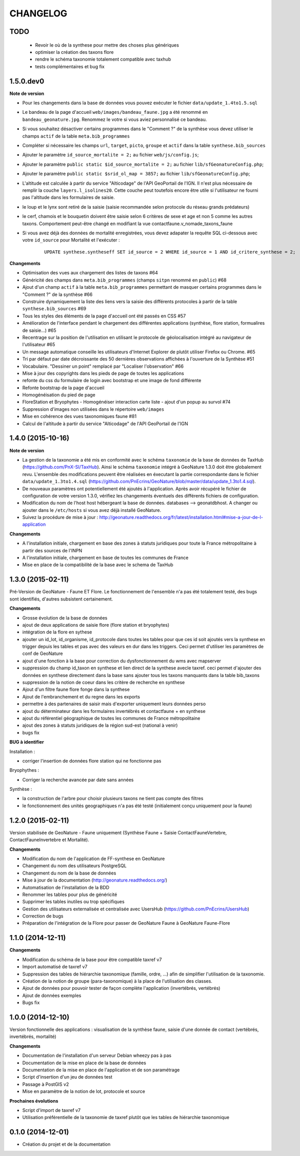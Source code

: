 =========
CHANGELOG
=========

TODO
----

 - Revoir le où de la synthese pour mettre des choses plus génériques
 - optimiser la création des taxons flore
 - rendre le schéma taxonomie totalement compatible avec taxhub
 - tests complémentaires et bug fix

 
1.5.0.dev0
------------------

**Note de version**

* Pour les changements dans la base de données vous pouvez exécuter le fichier ``data/update_1.4to1.5.sql``
* Le bandeau de la page d'accueil ``web/images/bandeau_faune.jpg`` a été renommé en ``bandeau_geonature.jpg``. Renommez le votre si vous aviez personnalisé ce bandeau.
* Si vous souhaitez désactiver certains programmes dans le "Comment ?" de la synthèse vous devez utiliser le champs ``actif`` de la table ``meta.bib_programmes``
* Compléter si nécessaire les champs ``url``, ``target``, ``picto``, ``groupe`` et ``actif`` dans la table ``synthese.bib_sources``
* Ajouter le paramètre ``id_source_mortalite = 2;`` au fichier ``web/js/config.js``;
* Ajouter le paramètre ``public static $id_source_mortalite = 2;`` au fichier ``lib/sfGeonatureConfig.php``;
* Ajouter le paramètre ``public static $srid_ol_map = 3857;`` au fichier ``lib/sfGeonatureConfig.php``;
* L'altitude est calculée à partir du service "Alticodage" de l'API GeoPortail de l'IGN. Il n'est plus nécessaire de remplir la couche ``layers.l_isolines20``. Cette couche peut toutefois encore être utile si l'utilisateur ne fourni pas l'altitude dans les formulaires de saisie.
* le loup et le lynx sont retiré de la saisie (saisie recommandée selon protocole du réseau grands prédateurs)
* le cerf, chamois et le bouquetin doivent être saisie selon 6 critères de sexe et age et non 5 comme les autres taxons. Comportement peut-être changé en modifiant la vue contactfaune.v_nomade_taxons_faune
* Si vous avez déjà des données de mortalité enregistrées, vous devez adapater la requête SQL ci-dessous avec votre ``id_source`` pour Mortalité et l'exécuter :
    
    ::
    
        UPDATE synthese.syntheseff SET id_source = 2 WHERE id_source = 1 AND id_critere_synthese = 2;

**Changements**

* Optimisation des vues aux chargement des listes de taxons #64
* Généricité des champs dans ``meta.bib_programmes`` (champs ``sitpn`` renommé en ``public``) #68
* Ajout d'un champ ``actif`` à la table ``meta.bib_programmes`` permettant de masquer certains programmes dans le "Comment ?" de la synthèse #66
* Construire dynamiquement la liste des liens vers la saisie des différents protocoles à partir de la table ``synthese.bib_sources`` #69
* Tous les styles des éléments de la page d'accueil ont été passés en CSS #57
* Amélioration de l'interface pendant le chargement des différentes applications (synthèse, flore station, formualires de saisie...) #65
* Recentrage sur la position de l'utilisation en utilisant le protocole de géolocalisation intégré au navigateur de l'utilisateur #65
* Un message automatique conseille les utilisateurs d'Internet Explorer de plutôt utiliser Firefox ou Chrome. #65
* Tri par défaut par date décroissante des 50 dernières observations affichées à l'ouverture de la Synthèse #51
* Vocabulaire. "Dessiner un point" remplacé par "Localiser l'observation" #66
* Mise à jour des copyrights dans les pieds de page de toutes les applications
* refonte du css du formulaire de login avec bootstrap et une image de fond différente
* Refonte bootstrap de la page d'accueil
* Homogénéisation du pied de page
* FloreStation et Bryophytes - Homogénéiser interaction carte liste - ajout d'un popup au survol #74 
* Suppression d'images non utilisées dans le répertoire ``web/images``
* Mise en cohérence des vues taxonomiques faune #81
* Calcul de l'altitude à partir du service "Alticodage" de l'API GeoPortail de l'IGN
 
 
1.4.0 (2015-10-16)
------------------

**Note de version**

* La gestion de la taxonomie a été mis en conformité avec le schéma ``taxonomie`` de la base de données de TaxHub (https://github.com/PnX-SI/TaxHub). Ainsi le schéma ``taxonomie`` intégré à GeoNature 1.3.0 doit être globalement revu. L'ensemble des modifications peuvent être réalisées en éxecutant la partie correspondante dans le fichier ``data/update_1.3to1.4.sql`` (https://github.com/PnEcrins/GeoNature/blob/master/data/update_1.3to1.4.sql).
* De nouveaux paramètres ont potentiellement été ajoutés à l'application. Après avoir récupéré le fichier de configuration de votre version 1.3.0, vérifiez les changements éventuels des différents fichiers de configuration.
* Modification du nom de l'host host hébergeant la base de données. databases --> geonatdbhost. A changer ou ajouter dans le ``/etc/hosts`` si vous avez déjà installé GeoNature.
* Suivez la procédure de mise à jour : http://geonature.readthedocs.org/fr/latest/installation.html#mise-a-jour-de-l-application

**Changements**

* A l'installation initiale, chargement en base des zones à statuts juridiques pour toute la France métropolitaine à partir des sources de l'INPN
* A l'installation initiale, chargement en base de toutes les communes de France
* Mise en place de la compatibilité de la base avec le schema de TaxHub


1.3.0 (2015-02-11)
------------------

Pré-Version de GeoNature - Faune ET Flore. Le fonctionnement de l'ensemble n'a pas été totalement testé, des bugs sont identifiés, d'autres subsistent certainement.

**Changements**

* Grosse évolution de la base de données
* ajout de deux applications de saisie flore (flore station et bryophytes)
* intégration de la flore en sythese
* ajouter un id_lot, id_organisme, id_protocole dans toutes les tables pour que ces id soit ajoutés vers la synthese en trigger depuis les tables et pas avec des valeurs en dur dans les triggers. Ceci permet d'utiliser les paramètres de conf de GeoNature
* ajout d'une fonction à la base pour correction du dysfonctionnement du wms avec mapserver
* suppression du champ id_taxon en synthese et lien direct de la synthese avecle taxref. ceci permet d'ajouter des données en synthese directement dans la base sans ajouter tous les taxons manquants dans la table bib_taxons
* suppression de la notion de coeur dans les critère de recherche en synthese
* Ajout d'un filtre faune flore fonge dans la synthese
* Ajout de l'embranchement et du regne dans les exports
* permettre à des partenaires de saisir mais d'exporter uniquement leurs données perso
* ajout du déterminateur dans les formulaires invertébrés et contactfaune + en synthese
* ajout du référentiel géographique de toutes les communes de France métropolitaine
* ajout des zones à statuts juridiques de la région sud-est (national à venir)
* bugs fix
 
**BUG à identifier**

Installation :

* corriger l'insertion de données flore station qui ne fonctionne pas

Bryophythes :

* Corriger la recherche avancée par date sans années

Synthèse :

* la construction de l'arbre pour choisir plusieurs taxons ne tient pas compte des filtres
* le fonctionnement des unités geographiques n'a pas été testé (initialement conçu uniquement pour la faune)


1.2.0 (2015-02-11)
------------------

Version stabilisée de GeoNature - Faune uniquement (Synthèse Faune + Saisie ContactFauneVertebre, ContactFauneInvertebre et Mortalité).

**Changements**

* Modification du nom de l'application de FF-synthese en GeoNature
* Changement du nom des utilisateurs PostgreSQL
* Changement du nom de la base de données
* Mise à jour de la documentation (http://geonature.readthedocs.org/)
* Automatisation de l'installation de la BDD
* Renommer les tables pour plus de généricité
* Supprimer les tables inutiles ou trop spécifiques
* Gestion des utilisateurs externalisée et centralisée avec UsersHub (https://github.com/PnEcrins/UsersHub)
* Correction de bugs
* Préparation de l'intégration de la Flore pour passer de GeoNature Faune à GeoNature Faune-Flore


1.1.0 (2014-12-11)
------------------

**Changements**

* Modification du schéma de la base pour être compatible taxref v7
* Import automatisé de taxref v7
* Suppression des tables de hiérarchie taxonomique (famille, ordre, ...) afin de simplifier l'utilisation de la taxonomie.
* Création de la notion de groupe (para-taxonomique) à la place de l'utilisation des classes.
* Ajout de données pour pouvoir tester de façon complète l'application (invertébrés, vertébrés)
* Ajout de données exemples
* Bugs fix


1.0.0 (2014-12-10)
------------------

Version fonctionnelle des applications : visualisation de la synthèse faune, saisie d'une donnée de contact (vertébrés, invertébrés, mortalité)

**Changements**

* Documentation de l'installation d'un serveur Debian wheezy pas à pas
* Documentation de la mise en place de la base de données
* Documentation de la mise en place de l'application et de son paramétrage
* Script d'insertion d'un jeu de données test
* Passage à PostGIS v2
* Mise en paramètre de la notion de lot, protocole et source

**Prochaines évolutions**

* Script d'import de taxref v7
* Utilisation préférentielle de la taxonomie de taxref plutôt que les tables de hiérarchie taxonomique


0.1.0 (2014-12-01)
------------------

* Création du projet et de la documentation
